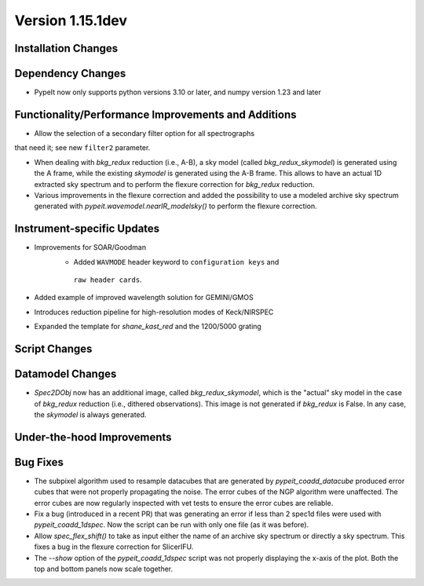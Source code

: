 
Version 1.15.1dev
=================

Installation Changes
--------------------

Dependency Changes
------------------

- PypeIt now only supports python versions 3.10 or later, and numpy version 1.23 and later

Functionality/Performance Improvements and Additions
----------------------------------------------------
- Allow the selection of a secondary filter option  for all spectrographs
that need it; see new ``filter2`` parameter.

- When dealing with `bkg_redux` reduction (i.e., A-B), a sky model (called `bkg_redux_skymodel`)
  is generated using the A frame, while the existing `skymodel` is generated using the A-B frame.
  This allows to have an actual 1D extracted sky spectrum and to perform the flexure correction for
  `bkg_redux` reduction.
  
- Various improvements in the flexure correction and added the possibility to use a modeled archive
  sky spectrum generated with `pypeit.wavemodel.nearIR_modelsky()` to perform the flexure correction.

Instrument-specific Updates
---------------------------
- Improvements for SOAR/Goodman
    - Added ``WAVMODE`` header keyword to ``configuration keys`` and
     ``raw header cards``.

- Added example of improved wavelength solution for GEMINI/GMOS
- Introduces reduction pipeline for high-resolution modes of Keck/NIRSPEC
- Expanded the template for `shane_kast_red` and the 1200/5000 grating

Script Changes
--------------

Datamodel Changes
-----------------
- `Spec2DObj` now has an additional image, called `bkg_redux_skymodel`, which is the "actual" sky model
  in the case of `bkg_redux` reduction (i.e., dithered observations). This image is not generated if
  `bkg_redux` is False. In any case, the `skymodel` is always generated.

Under-the-hood Improvements
---------------------------

Bug Fixes
---------

- The subpixel algorithm used to resample datacubes that are generated by `pypeit_coadd_datacube`
  produced error cubes that were not properly propagating the noise. The error cubes of the NGP
  algorithm were unaffected. The error cubes are now regularly inspected with vet tests to ensure
  the error cubes are reliable.
- Fix a bug (introduced in a recent PR) that was generating an error if less than 2 spec1d
  files were used with `pypeit_coadd_1dspec`. Now the script can be run with only one
  file (as it was before).
- Allow `spec_flex_shift()` to take as input either the name of an archive sky spectrum or
  directly a sky spectrum. This fixes a bug in the flexure correction for SlicerIFU.
- The `--show` option of the `pypeit_coadd_1dspec` script was not properly displaying the
  x-axis of the plot. Both the top and bottom panels now scale together.
